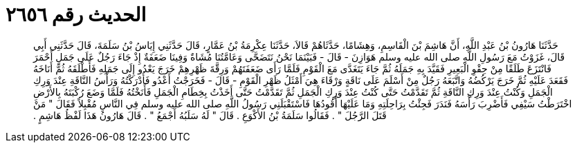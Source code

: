 
= الحديث رقم ٢٦٥٦

[quote.hadith]
حَدَّثَنَا هَارُونُ بْنُ عَبْدِ اللَّهِ، أَنَّ هَاشِمَ بْنَ الْقَاسِمِ، وَهِشَامًا، حَدَّثَاهُمْ قَالاَ، حَدَّثَنَا عِكْرِمَةُ بْنُ عَمَّارٍ، قَالَ حَدَّثَنِي إِيَاسُ بْنُ سَلَمَةَ، قَالَ حَدَّثَنِي أَبِي قَالَ، غَزَوْتُ مَعَ رَسُولِ اللَّهِ صلى الله عليه وسلم هَوَازِنَ - قَالَ - فَبَيْنَمَا نَحْنُ نَتَضَحَّى وَعَامَّتُنَا مُشَاةٌ وَفِينَا ضَعَفَةٌ إِذْ جَاءَ رَجُلٌ عَلَى جَمَلٍ أَحْمَرَ فَانْتَزَعَ طَلَقًا مِنْ حِقْوِ الْبَعِيرِ فَقَيَّدَ بِهِ جَمَلَهُ ثُمَّ جَاءَ يَتَغَدَّى مَعَ الْقَوْمِ فَلَمَّا رَأَى ضَعَفَتَهُمْ وَرِقَّةَ ظَهْرِهِمْ خَرَجَ يَعْدُو إِلَى جَمَلِهِ فَأَطْلَقَهُ ثُمَّ أَنَاخَهُ فَقَعَدَ عَلَيْهِ ثُمَّ خَرَجَ يَرْكُضُهُ وَاتَّبَعَهُ رَجُلٌ مِنْ أَسْلَمَ عَلَى نَاقَةٍ وَرْقَاءَ هِيَ أَمْثَلُ ظَهْرِ الْقَوْمِ - قَالَ - فَخَرَجْتُ أَعْدُو فَأَدْرَكْتُهُ وَرَأْسُ النَّاقَةِ عِنْدَ وَرِكِ الْجَمَلِ وَكُنْتُ عِنْدَ وَرِكِ النَّاقَةِ ثُمَّ تَقَدَّمْتُ حَتَّى كُنْتُ عِنْدَ وَرِكِ الْجَمَلِ ثُمَّ تَقَدَّمْتُ حَتَّى أَخَذْتُ بِخِطَامِ الْجَمَلِ فَأَنَخْتُهُ فَلَمَّا وَضَعَ رُكْبَتَهُ بِالأَرْضِ اخْتَرَطْتُ سَيْفِي فَأَضْرِبَ رَأْسَهُ فَنَدَرَ فَجِئْتُ بِرَاحِلَتِهِ وَمَا عَلَيْهَا أَقُودُهَا فَاسْتَقْبَلَنِي رَسُولُ اللَّهِ صلى الله عليه وسلم فِي النَّاسِ مُقْبِلاً فَقَالَ ‏"‏ مَنْ قَتَلَ الرَّجُلَ ‏"‏ ‏.‏ فَقَالُوا سَلَمَةُ بْنُ الأَكْوَعِ ‏.‏ قَالَ ‏"‏ لَهُ سَلَبُهُ أَجْمَعُ ‏"‏ ‏.‏ قَالَ هَارُونُ هَذَا لَفْظُ هَاشِمٍ ‏.‏